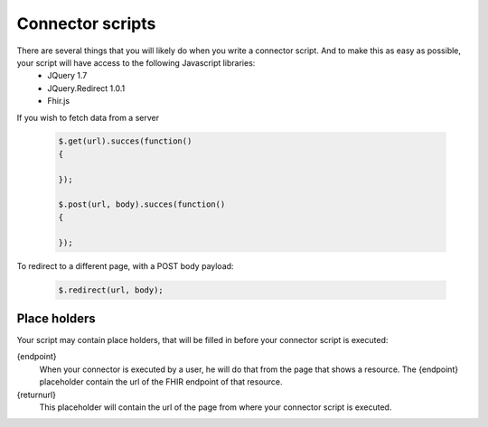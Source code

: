 Connector scripts
=================

There are several things that you will likely do when you write a connector script. And to make this as easy as possible, your script will have access to the following Javascript libraries:
	- JQuery 1.7
	- JQuery.Redirect 1.0.1
	- Fhir.js

If you wish to fetch data from a server

	.. code-block:: Javascript
	
		$.get(url).succes(function()
		{
			
		});
		
		$.post(url, body).succes(function()
		{
			
		});

To redirect to a different page, with a POST body payload:

	.. code-block:: Javascript
	
		$.redirect(url, body);

Place holders
-------------

Your script may contain place holders, that will be filled in before your connector script is executed:

{endpoint}
	When your connector is executed by a user, he will do that from the page that shows a resource. 
	The {endpoint} placeholder contain the url of the FHIR endpoint of that resource.

{returnurl}
	This placeholder will contain the url of the page from where your connector script is executed.

   
